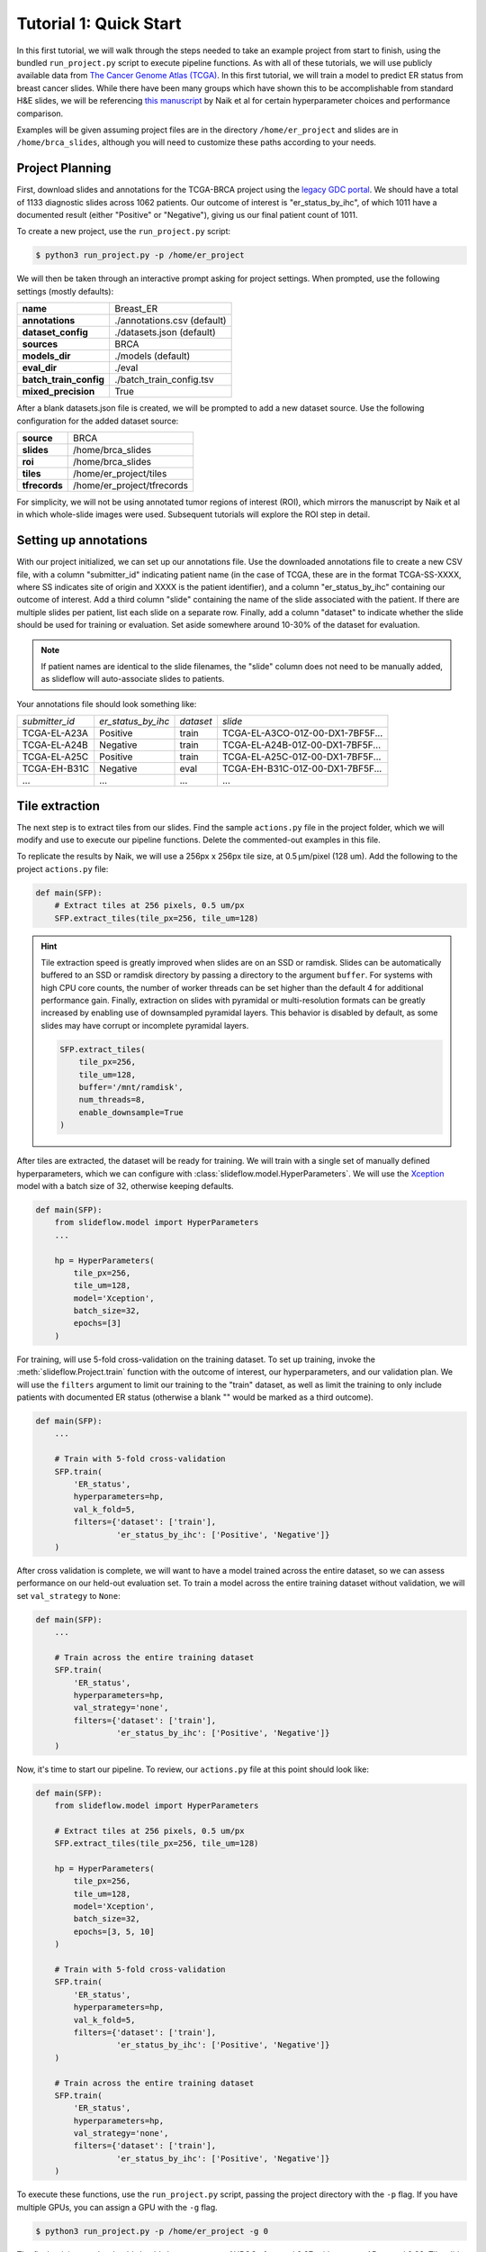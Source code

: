 Tutorial 1: Quick Start
=======================

In this first tutorial, we will walk through the steps needed to take an example project from start to finish, using
the bundled ``run_project.py`` script to execute pipeline functions. As with all of these tutorials, we will use
publicly available data from `The Cancer Genome Atlas (TCGA) <https://portal.gdc.cancer.gov>`_. In this first tutorial,
we will train a model to predict ER status from breast cancer slides. While there have been many groups which have shown
this to be accomplishable from standard H&E slides, we will be referencing `this manuscript
<https://www.nature.com/articles/s41467-020-19334-3>`_ by Naik et al for certain hyperparameter choices and performance
comparison.

Examples will be given assuming project files are in the directory ``/home/er_project`` and slides are in
``/home/brca_slides``, although you will need to customize these paths according to your needs.

Project Planning
****************

First, download slides and annotations for the TCGA-BRCA project using the `legacy GDC portal
<https://portal.gdc.cancer.gov/legacy-archive/search/f>`_. We should have a total of 1133 diagnostic slides across 1062
patients. Our outcome of interest is "er_status_by_ihc", of which 1011 have a documented result (either "Positive"
or "Negative"), giving us our final patient count of 1011.

To create a new project, use the ``run_project.py`` script:

.. code-block:: console

    $ python3 run_project.py -p /home/er_project

We will then be taken through an interactive prompt asking for project settings. When prompted, use the
following settings (mostly defaults):

+-------------------------------+-------------------------------------------------------+
| **name**                      | Breast_ER                                             |
+-------------------------------+-------------------------------------------------------+
| **annotations**               | ./annotations.csv (default)                           |
+-------------------------------+-------------------------------------------------------+
| **dataset_config**            | ./datasets.json (default)                             |
+-------------------------------+-------------------------------------------------------+
| **sources**                   | BRCA                                                  |
+-------------------------------+-------------------------------------------------------+
| **models_dir**                | ./models (default)                                    |
+-------------------------------+-------------------------------------------------------+
| **eval_dir**                  | ./eval                                                |
+-------------------------------+-------------------------------------------------------+
| **batch_train_config**        | ./batch_train_config.tsv                              |
+-------------------------------+-------------------------------------------------------+
| **mixed_precision**           | True                                                  |
+-------------------------------+-------------------------------------------------------+

After a blank datasets.json file is created, we will be prompted to add a new dataset source. Use the following
configuration for the added dataset source:

+-------------------------------+-------------------------------------------------------+
| **source**                    | BRCA                                                  |
+-------------------------------+-------------------------------------------------------+
| **slides**                    | /home/brca_slides                                     |
+-------------------------------+-------------------------------------------------------+
| **roi**                       | /home/brca_slides                                     |
+-------------------------------+-------------------------------------------------------+
| **tiles**                     | /home/er_project/tiles                                |
+-------------------------------+-------------------------------------------------------+
| **tfrecords**                 | /home/er_project/tfrecords                            |
+-------------------------------+-------------------------------------------------------+

For simplicity, we will not be using annotated tumor regions of interest (ROI), which mirrors the manuscript by
Naik et al in which whole-slide images were used. Subsequent tutorials will explore the ROI step in detail.

Setting up annotations
**********************

With our project initialized, we can set up our annotations file. Use the downloaded annotations file to create a new
CSV file, with a column "submitter_id" indicating patient name (in the case of TCGA, these are in the format
TCGA-SS-XXXX, where SS indicates site of origin and XXXX is the patient identifier), and a column "er_status_by_ihc"
containing our outcome of interest. Add a third column "slide" containing the name of the slide associated with the
patient. If there are multiple slides per patient, list each slide on a separate row. Finally, add a column "dataset"
to indicate whether the slide should be used for training or evaluation. Set aside somewhere around 10-30% of the
dataset for evaluation.

.. note::

    If patient names are identical to the slide filenames, the "slide" column does not need to be manually added, as
    slideflow will auto-associate slides to patients.

Your annotations file should look something like:

+-----------------------+--------------------+-----------+-----------------------------------+
| *submitter_id*        | *er_status_by_ihc* | *dataset* | *slide*                           |
+-----------------------+--------------------+-----------+-----------------------------------+
| TCGA-EL-A23A          | Positive           | train     | TCGA-EL-A3CO-01Z-00-DX1-7BF5F...  |
+-----------------------+--------------------+-----------+-----------------------------------+
| TCGA-EL-A24B          | Negative           | train     | TCGA-EL-A24B-01Z-00-DX1-7BF5F...  |
+-----------------------+--------------------+-----------+-----------------------------------+
| TCGA-EL-A25C          | Positive           | train     | TCGA-EL-A25C-01Z-00-DX1-7BF5F...  |
+-----------------------+--------------------+-----------+-----------------------------------+
| TCGA-EH-B31C          | Negative           | eval      | TCGA-EH-B31C-01Z-00-DX1-7BF5F...  |
+-----------------------+--------------------+-----------+-----------------------------------+
| ...                   | ...                | ...       | ...                               |
+-----------------------+--------------------+-----------+-----------------------------------+


Tile extraction
***************

The next step is to extract tiles from our slides. Find the sample ``actions.py`` file in the project folder, which we
will modify and use to execute our pipeline functions. Delete the commented-out examples in this file.

To replicate the results by Naik, we will use a 256px x 256px tile size, at 0.5 µm/pixel (128 um). Add the following
to the project ``actions.py`` file:

.. code-block:: python

    def main(SFP):
        # Extract tiles at 256 pixels, 0.5 um/px
        SFP.extract_tiles(tile_px=256, tile_um=128)

.. hint::
    Tile extraction speed is greatly improved when slides are on an SSD or ramdisk. Slides can be automatically
    buffered to an SSD or ramdisk directory by passing a directory to the argument ``buffer``. For systems with high
    CPU core counts, the number of worker threads can be set higher than the default 4 for additional performance gain.
    Finally, extraction on slides with pyramidal or multi-resolution formats can be greatly increased by enabling use of
    downsampled pyramidal layers. This behavior is disabled by default, as some slides may have corrupt or incomplete
    pyramidal layers.

    .. code-block:: python

        SFP.extract_tiles(
            tile_px=256,
            tile_um=128,
            buffer='/mnt/ramdisk',
            num_threads=8,
            enable_downsample=True
        )

After tiles are extracted, the dataset will be ready for training. We will train with a single set of manually defined
hyperparameters, which we can configure with :class:`slideflow.model.HyperParameters`. We will use the
`Xception <https://arxiv.org/abs/1610.02357>`_ model with a batch size of 32, otherwise keeping defaults.

.. code-block:: python

    def main(SFP):
        from slideflow.model import HyperParameters
        ...

        hp = HyperParameters(
            tile_px=256,
            tile_um=128,
            model='Xception',
            batch_size=32,
            epochs=[3]
        )

For training, will use 5-fold cross-validation on the training dataset. To set up training, invoke the
:meth:`slideflow.Project.train` function with the outcome of interest, our hyperparameters, and our validation plan.
We will use the ``filters`` argument to limit our training to the "train" dataset, as well as limit the training
to only include patients with documented ER status (otherwise a blank "" would be marked as a third outcome).

.. code-block:: python

    def main(SFP):
        ...

        # Train with 5-fold cross-validation
        SFP.train(
            'ER_status',
            hyperparameters=hp,
            val_k_fold=5,
            filters={'dataset': ['train'],
                     'er_status_by_ihc': ['Positive', 'Negative']}
        )

After cross validation is complete, we will want to have a model trained across the entire dataset, so we can assess
performance on our held-out evaluation set. To train a model across the entire training dataset without validation,
we will set ``val_strategy`` to ``None``:

.. code-block:: python

    def main(SFP):
        ...

        # Train across the entire training dataset
        SFP.train(
            'ER_status',
            hyperparameters=hp,
            val_strategy='none',
            filters={'dataset': ['train'],
                     'er_status_by_ihc': ['Positive', 'Negative']}
        )

Now, it's time to start our pipeline. To review, our ``actions.py`` file at this point should look like:

.. code-block:: python

    def main(SFP):
        from slideflow.model import HyperParameters

        # Extract tiles at 256 pixels, 0.5 um/px
        SFP.extract_tiles(tile_px=256, tile_um=128)

        hp = HyperParameters(
            tile_px=256,
            tile_um=128,
            model='Xception',
            batch_size=32,
            epochs=[3, 5, 10]
        )

        # Train with 5-fold cross-validation
        SFP.train(
            'ER_status',
            hyperparameters=hp,
            val_k_fold=5,
            filters={'dataset': ['train'],
                     'er_status_by_ihc': ['Positive', 'Negative']}
        )

        # Train across the entire training dataset
        SFP.train(
            'ER_status',
            hyperparameters=hp,
            val_strategy='none',
            filters={'dataset': ['train'],
                     'er_status_by_ihc': ['Positive', 'Negative']}
        )

To execute these functions, use the ``run_project.py`` script, passing the project directory with the ``-p`` flag.
If you have multiple GPUs, you can assign a GPU with the ``-g`` flag.

.. code-block:: console

    $ python3 run_project.py -p /home/er_project -g 0

The final training results should should show an average AUROC of around 0.87, with average AP around 0.83. Tile, slide,
and patient-level receiver operator curves are saved in the model folder, along with precision-recall curves (not shown):

.. list-table::

    * - .. figure:: er_roc_tile.png

        Tile-level receiver operator curve

      - .. figure:: er_roc_patient.png

        Patient-level receiver operator curve

The final step of our classification experiment is to assess performance on our held-out evaluation dataset.
The final trained model should be stored at ``/home/er_project/models/00003-er_status_by_ihc/er_status_by_ihc_epoch3``,
so we will include the following in our ``actions.py`` file to evaluate the saved model:

.. code-block:: python

    model = '/home/er_project/models/00003-er_status_by_ihc/er_status_by_ihc_epoch3'

    def main(SFP):
        SFP.evaluate(
            model,
            'er_status_by_ihc',
            filters={'dataset': ['eval'],
                     'er_status_by_ihc': ['Positive', 'Negative']}
        )

The previous training functions in this example have been deleted, but you can also choose to simply comment them out.

Run the evaluation, and you should see the following final results:

.. list-table::

    * - .. figure:: val_er_roc_tile.png

        Tile-level receiver operator curve

      - .. figure:: val_er_roc_patient.png

        Patient-level receiver operator curve

Over the next few tutorials, we will take a closer look at how we can analyze model performance and behavior by
generating slide heatmaps, mosaic maps, and intermediate layer activations.